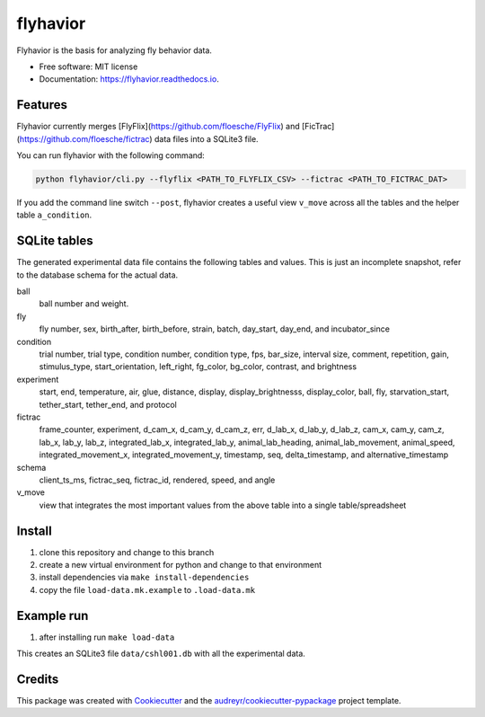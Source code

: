 =========
flyhavior
=========


.. image:: https://img.shields.io/pypi/v/flyhavior.svg
        :target: https://pypi.python.org/pypi/flyhavior

.. image:: https://img.shields.io/travis/floesche/flyhavior.svg
        :target: https://travis-ci.com/floesche/flyhavior

.. image:: https://readthedocs.org/projects/flyhavior/badge/?version=latest
        :target: https://flyhavior.readthedocs.io/en/latest/?badge=latest
        :alt: Documentation Status




Flyhavior is the basis for analyzing fly behavior data.


* Free software: MIT license
* Documentation: https://flyhavior.readthedocs.io.


Features
--------

Flyhavior currently merges [FlyFlix](https://github.com/floesche/FlyFlix) and [FicTrac](https://github.com/floesche/fictrac) data files into a SQLite3 file.

You can run flyhavior with the following command:

.. code:: bash

  python flyhavior/cli.py --flyflix <PATH_TO_FLYFLIX_CSV> --fictrac <PATH_TO_FICTRAC_DAT>


If you add the command line switch ``--post``, flyhavior creates a useful view ``v_move`` across all the tables and the helper table ``a_condition``.


SQLite tables
-------------

The generated experimental data file contains the following tables and values. This is just an incomplete snapshot, refer to the database schema for the actual data.

ball
        ball number and weight.
fly
        fly number, sex, birth_after, birth_before, strain, batch, day_start, day_end, and incubator_since
condition
        trial number, trial type, condition number, condition type, fps, bar_size, interval size, comment, repetition, gain, stimulus_type, start_orientation, left_right, fg_color, bg_color, contrast, and brightness
experiment
        start, end, temperature, air, glue, distance, display, display_brightnesss, display_color, ball, fly, starvation_start, tether_start, tether_end, and protocol
fictrac
        frame_counter, experiment, d_cam_x, d_cam_y, d_cam_z, err, d_lab_x, d_lab_y, d_lab_z, cam_x, cam_y, cam_z, lab_x, lab_y, lab_z, integrated_lab_x, integrated_lab_y, animal_lab_heading, animal_lab_movement, animal_speed, integrated_movement_x, integrated_movement_y, timestamp, seq, delta_timestamp, and alternative_timestamp
schema
        client_ts_ms, fictrac_seq, fictrac_id, rendered, speed, and angle

v_move
        view that integrates the most important values from the above table into a single table/spreadsheet

Install
-------

1. clone this repository and change to this branch
2. create a new virtual environment for python and change to that environment
3. install dependencies via ``make install-dependencies``
4. copy the file ``load-data.mk.example`` to ``.load-data.mk``


Example run
-----------

1. after installing run ``make load-data``

This creates an SQLite3 file ``data/cshl001.db`` with all the experimental data.


Credits
-------

This package was created with Cookiecutter_ and the `audreyr/cookiecutter-pypackage`_ project template.

.. _Cookiecutter: https://github.com/audreyr/cookiecutter
.. _`audreyr/cookiecutter-pypackage`: https://github.com/audreyr/cookiecutter-pypackage
